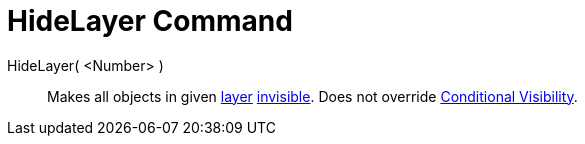 = HideLayer Command

HideLayer( <Number> )::
  Makes all objects in given xref:/Layers.adoc[layer] xref:/Object_Properties.adoc[invisible]. Does not override
  xref:/Conditional_Visibility.adoc[Conditional Visibility].
